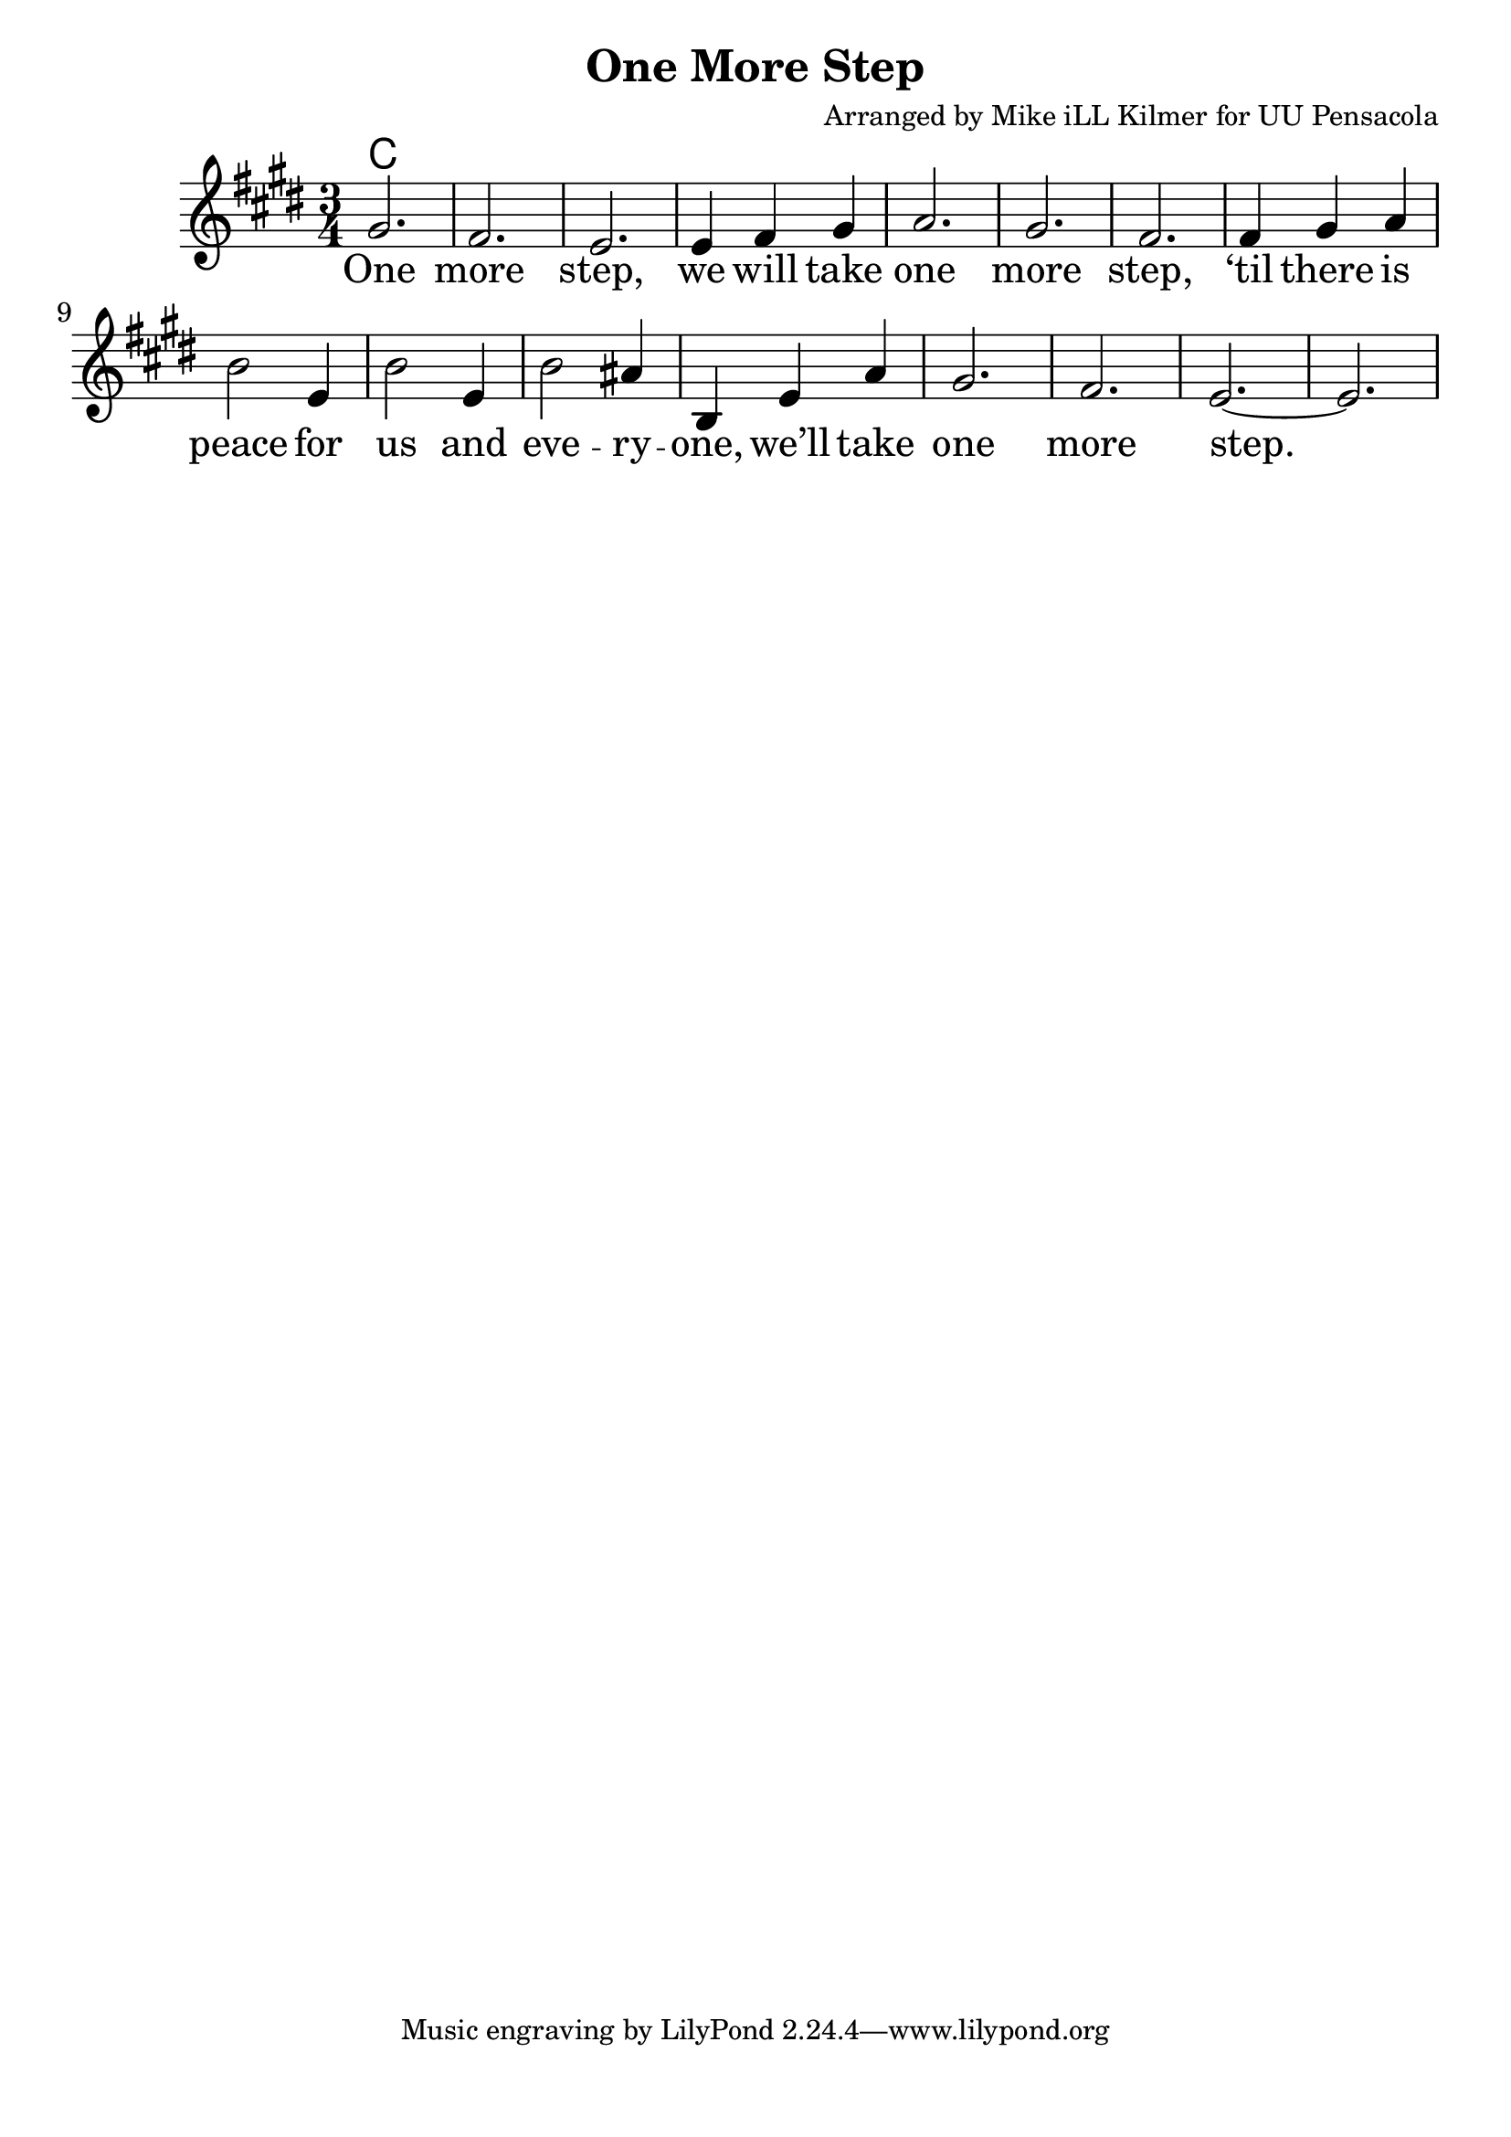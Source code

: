 \version "2.18.2"

\header {
  title = "One More Step"
  composer = "Arranged by Mike iLL Kilmer for UU Pensacola"
}

\paper{ print-page-number = ##f bottom-margin = 0.5\in }
melody = \relative c'' {
  \clef treble
  \key e \major
  \time 3/4
  \set Score.voltaSpannerDuration = #(ly:make-moment 4/4)
  \new Voice = "verse" {
    gis2. | fis | e | e4 fis gis |
    a2. | gis | fis | fis4 gis a |
    b2 e,4 | b'2 e,4 | b'2 ais4 | b, e a | gis2. | fis | e~ | e |
  }
}

verse = \lyricmode {
  One more step,
  we will take one more step,
  ‘til there is peace for us and
  eve -- ry -- one,
  we’ll take one more step.

  One more word,
  we will say one more word,
  ‘til every word is heard by
  eve -- ry -- one,
  we’ll say one more word.

  One more prayer,
  we will say one more prayer,
  ‘til every prayer is shared by
  eve -- ry -- one,
  we’ll say one more prayer.

  One more song,
  we will sing one more song,
  ‘til every song is sung by
  eve -- ry -- one,
  we’ll sing one more song.
}

harmonies = \chordmode {
  % Intro
  c1
}


\score {
  <<
    \new ChordNames {
      \set chordChanges = ##t
      \harmonies
    }
    \new Voice = "one" { \melody }
    \new Lyrics \lyricsto "verse" \verse
  >>
  \layout {
        #(layout-set-staff-size 25)
    }
  \midi { }
}

\markup \fill-line {
  \column {
  ""
  }
}
